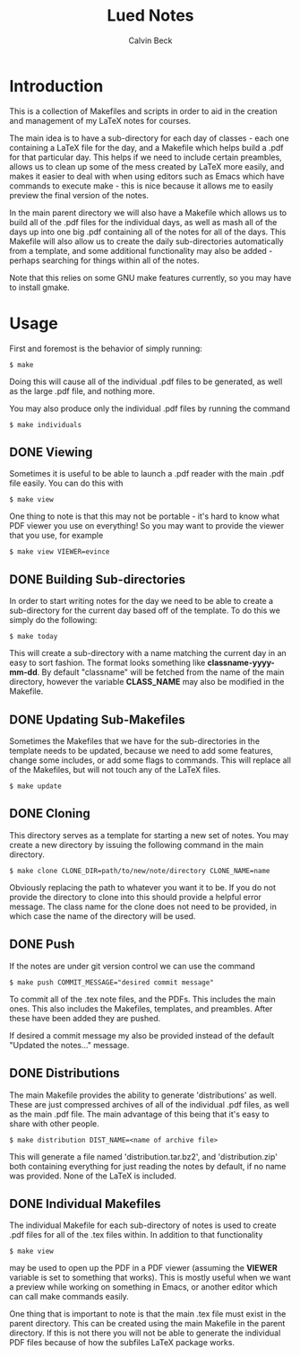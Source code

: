 #+TITLE: Lued Notes
#+AUTHOR: Calvin Beck
#+OPTIONS: ^:{}

* Introduction
  This is a collection of Makefiles and scripts in order to aid in the
  creation and management of my LaTeX notes for courses.

  The main idea is to have a sub-directory for each day of classes -
  each one containing a LaTeX file for the day, and a Makefile which
  helps build a .pdf for that particular day. This helps if we need to
  include certain preambles, allows us to clean up some of the mess
  created by LaTeX more easily, and makes it easier to deal with when
  using editors such as Emacs which have commands to execute make -
  this is nice because it allows me to easily preview the final
  version of the notes.

  In the main parent directory we will also have a Makefile which
  allows us to build all of the .pdf files for the individual days, as
  well as mash all of the days up into one big .pdf containing all of
  the notes for all of the days. This Makefile will also allow us to
  create the daily sub-directories automatically from a template, and
  some additional functionality may also be added - perhaps searching
  for things within all of the notes.

  Note that this relies on some GNU make features currently, so you
  may have to install gmake.

* Usage
  First and foremost is the behavior of simply running:

  #+BEGIN_EXAMPLE
    $ make
  #+END_EXAMPLE

  Doing this will cause all of the individual .pdf files to be
  generated, as well as the large .pdf file, and nothing more.

  You may also produce only the individual .pdf files by running the
  command

  #+BEGIN_EXAMPLE
    $ make individuals
  #+END_EXAMPLE

** DONE Viewing
   Sometimes it is useful to be able to launch a .pdf reader with the
   main .pdf file easily. You can do this with

  #+BEGIN_EXAMPLE
    $ make view
  #+END_EXAMPLE

   One thing to note is that this may not be portable - it's hard to
   know what PDF viewer you use on everything! So you may want to
   provide the viewer that you use, for example

  #+BEGIN_EXAMPLE
    $ make view VIEWER=evince
  #+END_EXAMPLE

** DONE Building Sub-directories
   In order to start writing notes for the day we need to be able to
   create a sub-directory for the current day based off of the
   template. To do this we simply do the following:

  #+BEGIN_EXAMPLE
    $ make today
  #+END_EXAMPLE

   This will create a sub-directory with a name matching the current
   day in an easy to sort fashion. The format looks something like
   *classname-yyyy-mm-dd*. By default "classname" will be fetched from
   the name of the main directory, however the variable *CLASS_NAME*
   may also be modified in the Makefile.

** DONE Updating Sub-Makefiles
   Sometimes the Makefiles that we have for the sub-directories in the
   template needs to be updated, because we need to add some features,
   change some includes, or add some flags to commands. This will
   replace all of the Makefiles, but will not touch any of the LaTeX
   files.

   #+BEGIN_EXAMPLE
     $ make update
   #+END_EXAMPLE

** DONE Cloning
   This directory serves as a template for starting a new set of
   notes. You may create a new directory by issuing the following
   command in the main directory.

   #+BEGIN_EXAMPLE
     $ make clone CLONE_DIR=path/to/new/note/directory CLONE_NAME=name
   #+END_EXAMPLE

   Obviously replacing the path to whatever you want it to be. If you
   do not provide the directory to clone into this should provide a
   helpful error message. The class name for the clone does not need
   to be provided, in which case the name of the directory will be
   used.

** DONE Push
   If the notes are under git version control we can use the command

   #+BEGIN_EXAMPLE
     $ make push COMMIT_MESSAGE="desired commit message"
   #+END_EXAMPLE

   To commit all of the .tex note files, and the PDFs. This includes
   the main ones. This also includes the Makefiles, templates, and
   preambles. After these have been added they are pushed.

   If desired a commit message my also be provided instead of the
   default "Updated the notes..." message.

** DONE Distributions
   The main Makefile provides the ability to generate 'distributions'
   as well. These are just compressed archives of all of the
   individual .pdf files, as well as the main .pdf file. The main
   advantage of this being that it's easy to share with other people.

   #+BEGIN_EXAMPLE
     $ make distribution DIST_NAME=<name of archive file>
   #+END_EXAMPLE

   This will generate a file named 'distribution.tar.bz2', and
   'distribution.zip' both containing everything for just reading the
   notes by default, if no name was provided. None of the LaTeX is
   included.

** DONE Individual Makefiles
   The individual Makefile for each sub-directory of notes is used to
   create .pdf files for all of the .tex files within. In addition to
   that functionality

   #+BEGIN_EXAMPLE
     $ make view
   #+END_EXAMPLE

   may be used to open up the PDF in a PDF viewer (assuming the
   *VIEWER* variable is set to something that works). This is mostly
   useful when we want a preview while working on something in Emacs,
   or another editor which can call make commands easily.

   One thing that is important to note is that the main .tex file must
   exist in the parent directory. This can be created using the main
   Makefile in the parent directory. If this is not there you will not
   be able to generate the individual PDF files because of how the
   subfiles LaTeX package works.

